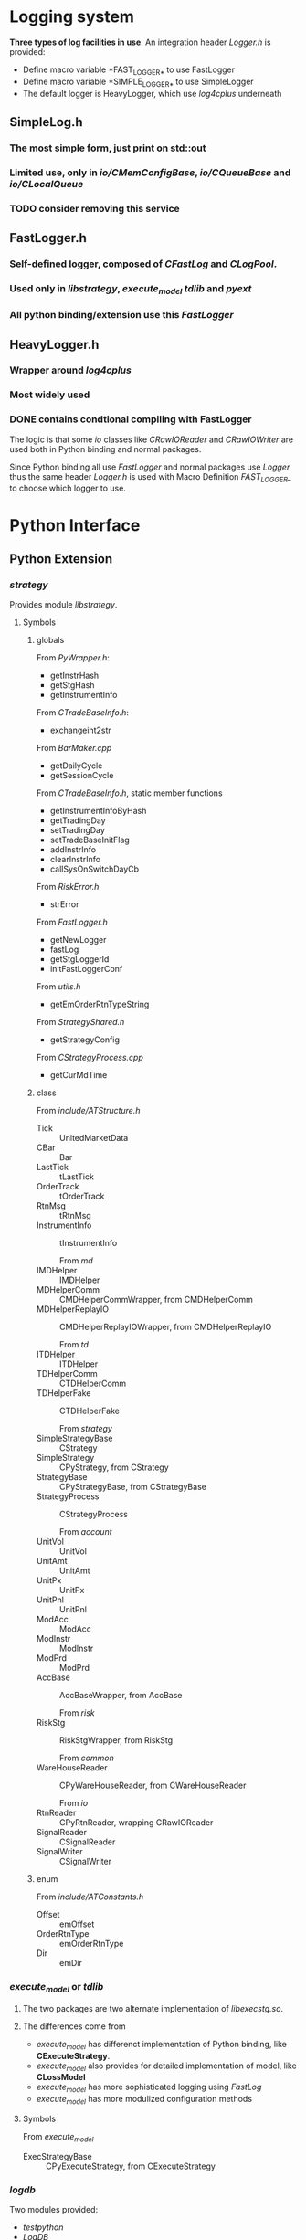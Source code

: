* Logging system
  
 *Three types of log facilities in use*.
 An integration header /Logger.h/ is provided:
 - Define macro variable *FAST_LOGGER_* to use FastLogger
 - Define macro variable *SIMPLE_LOGGER_* to use SimpleLogger
 - The default logger is HeavyLogger, which use /log4cplus/ underneath
   
** SimpleLog.h
*** The most simple form, just print on std::out
*** Limited use, only in /io/CMemConfigBase/, /io/CQueueBase/ and /io/CLocalQueue/
*** TODO consider removing this service
    
    
** FastLogger.h
*** Self-defined logger, composed of /CFastLog/ and /CLogPool/.
*** Used only in /libstrategy/, /execute_model/ /tdlib/ and /pyext/
*** All python binding/extension use this /FastLogger/
    
** HeavyLogger.h
*** Wrapper around /log4cplus/
*** Most widely used
*** DONE contains condtional compiling with FastLogger
    CLOSED: [2020-03-11 Mi 19:13]
    
    The logic is that some /io/ classes like /CRawIOReader/ and /CRawIOWriter/
    are used both in Python binding and normal packages.
    
    Since Python binding all use /FastLogger/ and normal packages use /Logger/
    thus the same header /Logger.h/ is used with Macro Definition /FAST_LOGGER_/
    to choose which logger to use.

    
* Python Interface
** Python Extension
*** /strategy/
    Provides module /libstrategy/.
**** Symbols
***** globals
      From /PyWrapper.h/:
      * getInstrHash
      * getStgHash
      * getInstrumentInfo
     
      From /CTradeBaseInfo.h/:
      * exchangeint2str
     
      From /BarMaker.cpp/
      * getDailyCycle
      * getSessionCycle
      
      From /CTradeBaseInfo.h/, static member functions
      * getInstrumentInfoByHash
      * getTradingDay
      * setTradingDay
      * setTradeBaseInitFlag
      * addInstrInfo
      * clearInstrInfo
      * callSysOnSwitchDayCb
     
      From /RiskError.h/
      * strError
      
      From /FastLogger.h/
      * getNewLogger
      * fastLog
      * getStgLoggerId
      * initFastLoggerConf

      From /utils.h/
      * getEmOrderRtnTypeString

      From /StrategyShared.h/
      * getStrategyConfig

      From /CStrategyProcess.cpp/
      * getCurMdTime
 
***** class
      
        From /include/ATStructure.h/
      * Tick ::  UnitedMarketData
      * CBar ::  Bar
      * LastTick ::  tLastTick
      * OrderTrack ::  tOrderTrack
      * RtnMsg ::  tRtnMsg
      * InstrumentInfo :: tInstrumentInfo
      
        From /md/
      * IMDHelper :: IMDHelper
      * MDHelperComm :: CMDHelperCommWrapper, from CMDHelperComm
      * MDHelperReplayIO :: CMDHelperReplayIOWrapper, from CMDHelperReplayIO
      
        From /td/
      * ITDHelper :: ITDHelper
      * TDHelperComm :: CTDHelperComm
      * TDHelperFake :: CTDHelperFake
      
        From /strategy/
      * SimpleStrategyBase :: CStrategy
      * SimpleStrategy :: CPyStrategy, from CStrategy
      * StrategyBase :: CPyStrategyBase, from CStrategyBase
      * StrategyProcess :: CStrategyProcess
       
        From /account/
      * UnitVol :: UnitVol
      * UnitAmt :: UnitAmt
      * UnitPx :: UnitPx
      * UnitPnl :: UnitPnl
      * ModAcc :: ModAcc
      * ModInstr :: ModInstr
      * ModPrd :: ModPrd
      * AccBase :: AccBaseWrapper, from AccBase
       
        From /risk/
      * RiskStg :: RiskStgWrapper, from RiskStg
       
        From /common/
      * WareHouseReader :: CPyWareHouseReader, from CWareHouseReader
     
        From /io/
      * RtnReader :: CPyRtnReader, wrapping CRawIOReader
      * SignalReader :: CSignalReader
      * SignalWriter :: CSignalWriter
       
***** enum
     
      From /include/ATConstants.h/
      * Offset ::  emOffset
      * OrderRtnType ::  emOrderRtnType
      * Dir :: emDir
       
*** /execute_model/ or /tdlib/
**** The two packages are two alternate implementation of /libexecstg.so/.
**** The differences come from 
    * /execute_model/ has differenct implementation of Python binding, like *CExecuteStrategy*.
    * /execute_model/ also provides for detailed implementation of model, like *CLossModel*
    * /execute_model/ has more sophisticated logging using /FastLog/
    * /execute_model/ has more modulized configuration methods
     
**** Symbols
     From /execute_model/
    * ExecStrategyBase :: CPyExecuteStrategy, from CExecuteStrategy
     
*** /logdb/
    Two modules provided:
    * /testpython/
    * /LogDB/
     
*** /io/ 
    Provides module /pymemipc/ from unused sources in /io/
   
** Python Embedding
*** /td/
**** /CTDHelperPython/, through /PyExtExch/
**** Integrated in /libstrategy.so/
*** /md/
**** /CMDHelperPython/, through /PyExtExch/
**** Integrated in /libstrategy.so/
*** /TunnelAgent/
**** Binary target: /PyLoader/
     
** Targets with Python interface
*** /libstrategy/ 
   
   *Depends on /pyext/ and provides binding for MD and TD* 
  
**** binding

**** extension
    
*** /execute_model/

*** /TunnelAgent/
  
    *Totally independent, only depends on Python*

**** /TunnelAgent/
    
***** /CPythonExecutor/, /CWaiter/

**** /PyLoader/

*** /logdb/
   
*** /tdlib/

